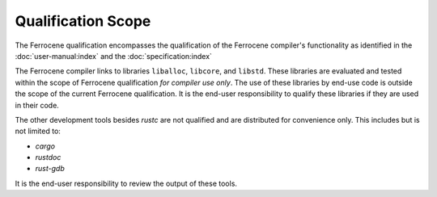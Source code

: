 .. SPDX-License-Identifier: MIT OR Apache-2.0
   SPDX-FileCopyrightText: The Ferrocene Developers

Qualification Scope
===================

The Ferrocene qualification encompasses the qualification of the
Ferrocene compiler's functionality as identified in the
:doc:`user-manual:index` and the :doc:`specification:index`

The Ferrocene compiler links to libraries ``liballoc``, ``libcore``, and
``libstd``. These libraries are evaluated and tested within the scope of
Ferrocene qualification *for compiler use only*. The use of these libraries
by end-use code is outside the scope of the current Ferrocene
qualification. It is the end-user responsibility to qualify these libraries if
they are used in their code.

The other development tools besides `rustc` are not qualified and are
distributed for convenience only. This includes but is not limited to:

* `cargo`
* `rustdoc`
* `rust-gdb`

It is the end-user responsibility to review the output of these tools.
